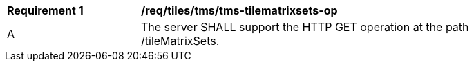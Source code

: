 [[req_tiles-tms-tilematrixsets-op.adoc]]
[width="90%",cols="2,6a"]
|===
^|*Requirement {counter:req-id}* |*/req/tiles/tms/tms-tilematrixsets-op*
^|A |The server SHALL support the HTTP GET operation at the path /tileMatrixSets.
|===
